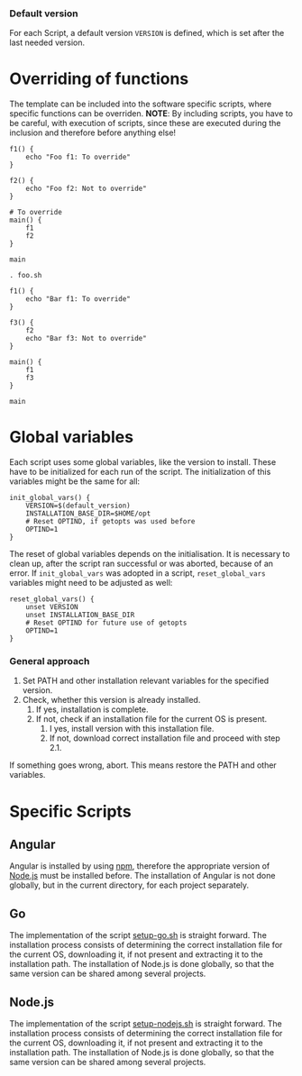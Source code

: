 *** Default version 
For each Script, a default version ~VERSION~ is defined, which is set after the last needed version.
* Overriding of functions
The template can be included into the software specific scripts, where specific functions can be overriden.
*NOTE*: By including scripts, you have to be careful, with execution of scripts, since these are executed during the inclusion and therefore before anything else!

#+begin_src shell :tangle foo.sh
  f1() {
      echo "Foo f1: To override"
  }

  f2() {
      echo "Foo f2: Not to override"
  }

  # To override
  main() {
      f1
      f2
  }

  main
#+end_src
#+begin_src shell :tangle bar.sh
  . foo.sh

  f1() {
      echo "Bar f1: To override"
  }

  f3() {
      f2
      echo "Bar f3: Not to override"
  }

  main() {
      f1
      f3
  }

  main
#+end_src

* Global variables
Each script uses some global variables, like the version to install. These have to be initialized for each run of the script. The initialization of this variables might be the same for all:
#+name: init_global_vars
#+begin_src shell
  init_global_vars() {
      VERSION=$(default_version)
      INSTALLATION_BASE_DIR=$HOME/opt
      # Reset OPTIND, if getopts was used before
      OPTIND=1
  }
#+end_src

The reset of global variables depends on the initialisation. It is necessary to clean up, after the script ran successful or was aborted, because of an error. If ~init_global_vars~ was adopted in a script,  ~reset_global_vars~ variables might need to be adjusted as well:
#+name: reset_global_vars
#+begin_src shell
  reset_global_vars() {
      unset VERSION
      unset INSTALLATION_BASE_DIR
      # Reset OPTIND for future use of getopts
      OPTIND=1
  }
#+end_src

*** General approach
1. Set PATH and other installation relevant variables for the specified version.
2. Check, whether this version is already installed.
   1. If yes, installation is complete.
   2. If not, check if an installation file for the current OS is present.
      1. I yes, install version with this installation file.
      2. If not, download correct installation file and proceed with step 2.1.

If something goes wrong, abort. This means restore the PATH and other variables.         
   
* Specific Scripts

** Angular
Angular is installed by using [[https://www.npmjs.com/][npm]], therefore the appropriate version of [[https://nodejs.org][Node.js]] must be installed before. The installation of Angular is not done globally, but in the current directory, for each project separately.

** Go
The implementation of the script [[file:src/setup-go.sh][setup-go.sh]] is straight forward. The installation process consists of determining the correct installation file for the current OS, downloading it, if not present and extracting it to the installation path. The installation of Node.js is done globally, so that the same version can be shared among several projects.

** Node.js
The implementation of the script [[file:src/setup-nodejs.sh][setup-nodejs.sh]] is straight forward. The installation process consists of determining the correct installation file for the current OS, downloading it, if not present and extracting it to the installation path. The installation of Node.js is done globally, so that the same version can be shared among several projects.

